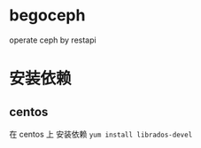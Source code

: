 * begoceph
  operate ceph by restapi

* 安装依赖
** centos
   在 centos 上 安装依赖 ~yum install librados-devel~
